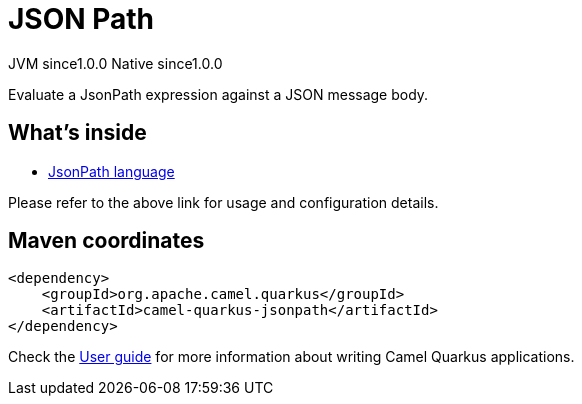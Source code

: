 // Do not edit directly!
// This file was generated by camel-quarkus-maven-plugin:update-extension-doc-page

= JSON Path
:page-aliases: extensions/jsonpath.adoc
:cq-artifact-id: camel-quarkus-jsonpath
:cq-native-supported: true
:cq-status: Stable
:cq-description: Evaluate a JsonPath expression against a JSON message body.
:cq-deprecated: false
:cq-jvm-since: 1.0.0
:cq-native-since: 1.0.0

[.badges]
[.badge-key]##JVM since##[.badge-supported]##1.0.0## [.badge-key]##Native since##[.badge-supported]##1.0.0##

Evaluate a JsonPath expression against a JSON message body.

== What's inside

* https://camel.apache.org/components/latest/languages/jsonpath-language.html[JsonPath language]

Please refer to the above link for usage and configuration details.

== Maven coordinates

[source,xml]
----
<dependency>
    <groupId>org.apache.camel.quarkus</groupId>
    <artifactId>camel-quarkus-jsonpath</artifactId>
</dependency>
----

Check the xref:user-guide/index.adoc[User guide] for more information about writing Camel Quarkus applications.
